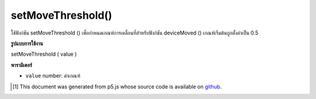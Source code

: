 .. raw:: html

	<script src="https://sketch.netpie.io/widget/p5-widget.js"></script>

setMoveThreshold()
==================

ใช้ฟังก์ชัน setMoveThreshold () เพื่อกำหนดเกณฑ์การเคลื่อนที่สำหรับฟังก์ชัน deviceMoved () เกณฑ์เริ่มต้นถูกตั้งค่าเป็น 0.5

.. The setMoveThreshold() function is used to set the movement threshold for
.. the deviceMoved() function. The default threshold is set to 0.5.

**รูปแบบการใช้งาน**

setMoveThreshold ( value )

**พารามิเตอร์**

- ``value``  number: ค่าเกณฑ์

.. ``value``  number: The threshold value

..  [#f1] This document was generated from p5.js whose source code is available on `github <https://github.com/processing/p5.js>`_.
